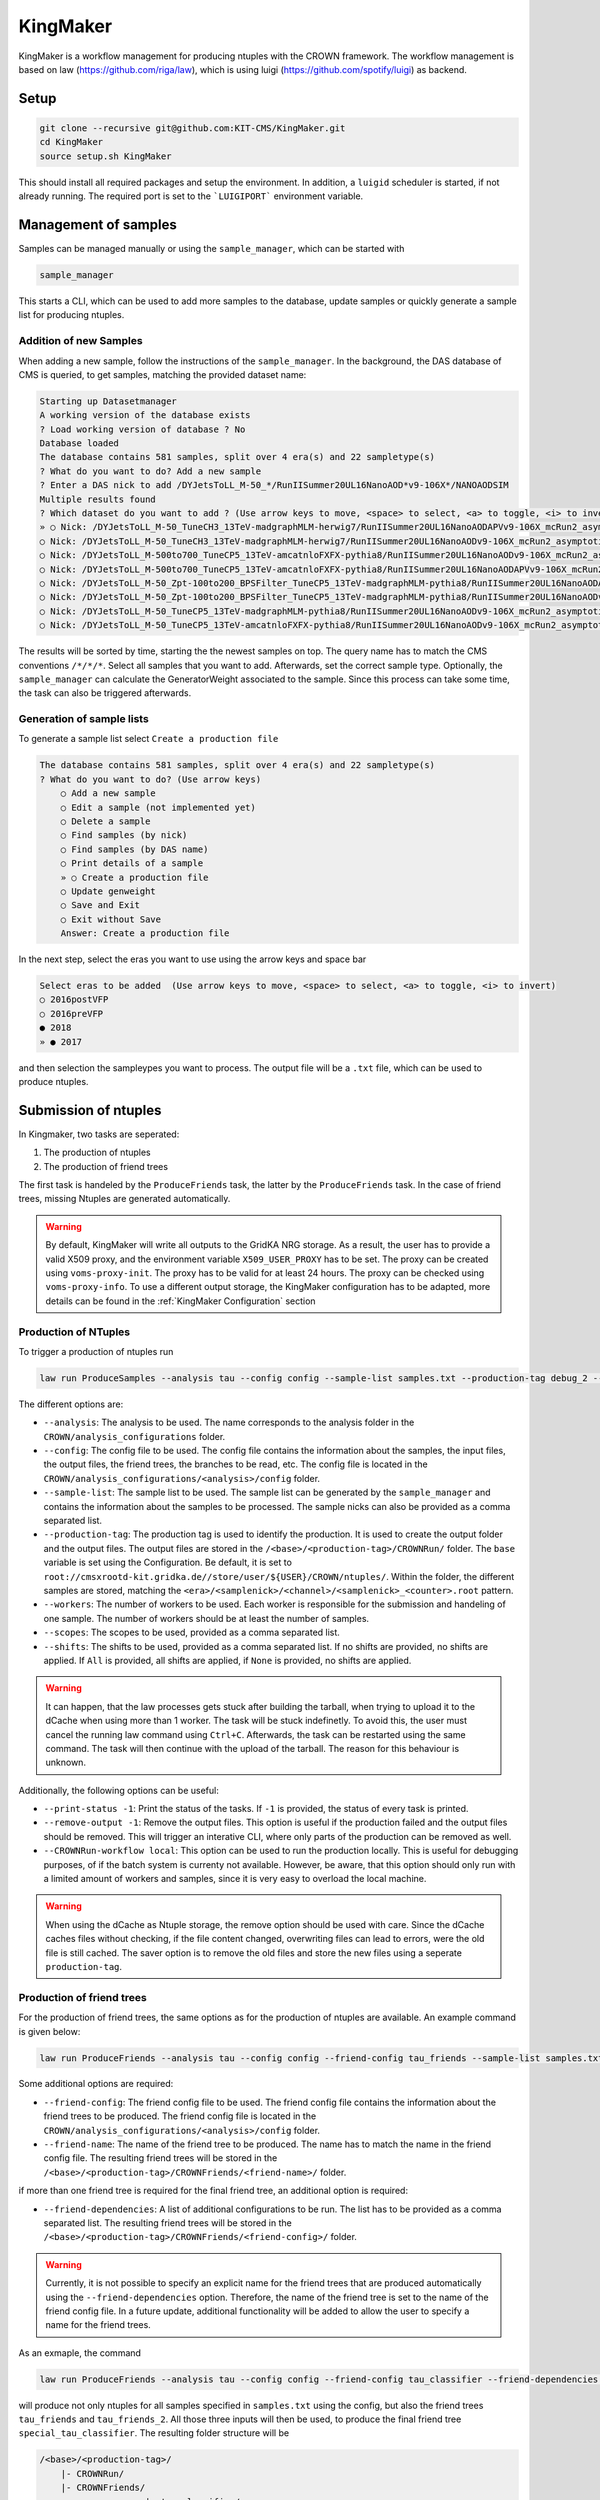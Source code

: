 KingMaker
===========

KingMaker is a workflow management for producing ntuples with the CROWN framework. The workflow management is based on  law (https://github.com/riga/law), which is using  luigi (https://github.com/spotify/luigi) as backend.

Setup
-----

.. code-block:: bash

    git clone --recursive git@github.com:KIT-CMS/KingMaker.git
    cd KingMaker
    source setup.sh KingMaker

This should install all required packages and setup the environment. In addition, a ``luigid`` scheduler is started, if not already running. The required port is set to the ```LUIGIPORT``` environment variable.

Management of samples
---------------------

Samples can be managed manually or using the ``sample_manager``, which can be started with

.. code-block:: bash

    sample_manager

This starts a CLI, which can be used to add more samples to the database, update samples or quickly generate a sample list for producing ntuples.

Addition of new Samples
~~~~~~~~~~~~~~~~~~~~~~~

When adding a new sample, follow the instructions of the ``sample_manager``. In the background, the DAS database of CMS is queried, to get samples, matching the provided dataset name:

.. code-block::

    Starting up Datasetmanager
    A working version of the database exists
    ? Load working version of database ? No
    Database loaded
    The database contains 581 samples, split over 4 era(s) and 22 sampletype(s)
    ? What do you want to do? Add a new sample
    ? Enter a DAS nick to add /DYJetsToLL_M-50_*/RunIISummer20UL16NanoAOD*v9-106X*/NANOAODSIM
    Multiple results found
    ? Which dataset do you want to add ? (Use arrow keys to move, <space> to select, <a> to toggle, <i> to invert)
    » ○ Nick: /DYJetsToLL_M-50_TuneCH3_13TeV-madgraphMLM-herwig7/RunIISummer20UL16NanoAODAPVv9-106X_mcRun2_asymptotic_preVFP_v11-v1/NANOAODSIM - last changed: 03 Jan 2023 11:05 - created: 30 Nov 2022 14:26
    ○ Nick: /DYJetsToLL_M-50_TuneCH3_13TeV-madgraphMLM-herwig7/RunIISummer20UL16NanoAODv9-106X_mcRun2_asymptotic_v17-v1/NANOAODSIM - last changed: 08 Nov 2022 13:17 - created: 08 Nov 2022 05:15
    ○ Nick: /DYJetsToLL_M-500to700_TuneCP5_13TeV-amcatnloFXFX-pythia8/RunIISummer20UL16NanoAODv9-106X_mcRun2_asymptotic_v17-v2/NANOAODSIM - last changed: 05 Nov 2022 22:12 - created: 04 Nov 2022 00:52
    ○ Nick: /DYJetsToLL_M-500to700_TuneCP5_13TeV-amcatnloFXFX-pythia8/RunIISummer20UL16NanoAODAPVv9-106X_mcRun2_asymptotic_preVFP_v11-v1/NANOAODSIM - last changed: 15 Sep 2022 00:09 - created: 14 Sep 2022 22:32
    ○ Nick: /DYJetsToLL_M-50_Zpt-100to200_BPSFilter_TuneCP5_13TeV-madgraphMLM-pythia8/RunIISummer20UL16NanoAODAPVv9-106X_mcRun2_asymptotic_preVFP_v11-v1/NANOAODSIM - last changed: 05 May 2022 07:44 - created: 26 Apr 2022 06:
    ○ Nick: /DYJetsToLL_M-50_Zpt-100to200_BPSFilter_TuneCP5_13TeV-madgraphMLM-pythia8/RunIISummer20UL16NanoAODv9-106X_mcRun2_asymptotic_v17-v1/NANOAODSIM - last changed: 28 Mar 2022 21:51 - created: 28 Mar 2022 19:42
    ○ Nick: /DYJetsToLL_M-50_TuneCP5_13TeV-madgraphMLM-pythia8/RunIISummer20UL16NanoAODv9-106X_mcRun2_asymptotic_v17-v1/NANOAODSIM - last changed: 20 Feb 2022 06:54 - created: 17 Feb 2022 22:29
    ○ Nick: /DYJetsToLL_M-50_TuneCP5_13TeV-amcatnloFXFX-pythia8/RunIISummer20UL16NanoAODv9-106X_mcRun2_asymptotic_v17-v1/NANOAODSIM - last changed: 29 Nov 2021 11:10 - created: 28 Nov 2021 07:54

The results will be sorted by time, starting the the newest samples on top. The query name has to match the CMS conventions ``/*/*/*``. Select all samples that you want to add. Afterwards, set the correct sample type. Optionally, the ``sample_manager`` can calculate the GeneratorWeight associated to the sample. Since this process can take some time, the task can also be triggered afterwards.


Generation of sample lists
~~~~~~~~~~~~~~~~~~~~~~~~~~

To generate a sample list select ``Create a production file``

.. code-block::

    The database contains 581 samples, split over 4 era(s) and 22 sampletype(s)
    ? What do you want to do? (Use arrow keys)
        ○ Add a new sample
        ○ Edit a sample (not implemented yet)
        ○ Delete a sample
        ○ Find samples (by nick)
        ○ Find samples (by DAS name)
        ○ Print details of a sample
        » ○ Create a production file
        ○ Update genweight
        ○ Save and Exit
        ○ Exit without Save
        Answer: Create a production file


In the next step, select the eras you want to use using the arrow keys and space bar

.. code-block::

    Select eras to be added  (Use arrow keys to move, <space> to select, <a> to toggle, <i> to invert)
    ○ 2016postVFP
    ○ 2016preVFP
    ● 2018
    » ● 2017


and then selection the sampleypes you want to process. The output file will be a ``.txt`` file, which can be used to produce ntuples.


Submission of ntuples
---------------------

In Kingmaker, two tasks are seperated:

1. The production of ntuples
2. The production of friend trees

The first task is handeled by the ``ProduceFriends`` task, the latter by the ``ProduceFriends`` task. In the case of friend trees, missing Ntuples are generated automatically.

.. warning::
    By default, KingMaker will write all outputs to the GridKA NRG storage. As a result, the user has to provide a valid X509 proxy, and the environment variable ``X509_USER_PROXY`` has to be set. The proxy can be created using ``voms-proxy-init``. The proxy has to be valid for at least 24 hours. The proxy can be checked using ``voms-proxy-info``.
    To use a different output storage, the KingMaker configuration has to be adapted, more details can be found in the :ref:`KingMaker Configuration` section

Production of NTuples
~~~~~~~~~~~~~~~~~~~~~

To trigger a production of ntuples run

.. code-block:: bash

    law run ProduceSamples --analysis tau --config config --sample-list samples.txt --production-tag debug_2 --workers 10 --scopes mt --print-status -1


The different options are:

- ``--analysis``: The analysis to be used. The name corresponds to the analysis folder in the ``CROWN/analysis_configurations`` folder.
- ``--config``: The config file to be used. The config file contains the information about the samples, the input files, the output files, the friend trees, the branches to be read, etc. The config file is located in the ``CROWN/analysis_configurations/<analysis>/config`` folder.
- ``--sample-list``: The sample list to be used. The sample list can be generated by the ``sample_manager`` and contains the information about the samples to be processed. The sample nicks can also be provided as a comma separated list.
- ``--production-tag``: The production tag is used to identify the production. It is used to create the output folder and the output files. The output files are stored in the ``/<base>/<production-tag>/CROWNRun/`` folder. The ``base`` variable is set using the Configuration. Be default, it is set to ``root://cmsxrootd-kit.gridka.de//store/user/${USER}/CROWN/ntuples/``. Within the folder, the different samples are stored, matching the ``<era>/<samplenick>/<channel>/<samplenick>_<counter>.root`` pattern.
- ``--workers``: The number of workers to be used. Each worker is responsible for the submission and handeling of one sample. The number of workers should be at least the number of samples.
- ``--scopes``: The scopes to be used, provided as a comma separated list.
- ``--shifts``: The shifts to be used, provided as a comma separated list. If no shifts are provided, no shifts are applied. If ``All`` is provided, all shifts are applied, if ``None`` is provided, no shifts are applied.

.. warning::
    It can happen, that the law processes gets stuck after building the tarball, when trying to upload it to the dCache when using more than 1 worker. The task will be stuck indefinetly. To avoid this, the user must cancel the running law command using ``Ctrl+C``. Afterwards, the task can be restarted using the same command. The task will then continue with the upload of the tarball. The reason for this behaviour is unknown.


Additionally, the following options can be useful:

- ``--print-status -1``: Print the status of the tasks. If ``-1`` is provided, the status of every task is printed.
- ``--remove-output -1``: Remove the output files. This option is useful if the production failed and the output files should be removed. This will trigger an interative CLI, where only parts of the production can be removed as well.
- ``--CROWNRun-workflow local``: This option can be used to run the production locally. This is useful for debugging purposes, of if the batch system is currenty not available. However, be aware, that this option should only run with a limited amount of workers and samples, since it is very easy to overload the local machine.

.. warning::
    When using the dCache as Ntuple storage, the remove option should be used with care. Since the dCache caches files without checking, if the file content changed, overwriting files can lead to errors, were the old file is still cached. The saver option is to remove the old files and store the new files using a seperate ``production-tag``.


Production of friend trees
~~~~~~~~~~~~~~~~~~~~~~~~~~

For the production of friend trees, the same options as for the production of ntuples are available. An example command is given below:

.. code-block:: bash

    law run ProduceFriends --analysis tau --config config --friend-config tau_friends --sample-list samples.txt --shifts None --friend-name test --production-tag debugging_v81 --workers 2

Some additional options are required:

- ``--friend-config``: The friend config file to be used. The friend config file contains the information about the friend trees to be produced. The friend config file is located in the ``CROWN/analysis_configurations/<analysis>/config`` folder.
- ``--friend-name``: The name of the friend tree to be produced. The name has to match the name in the friend config file. The resulting friend trees will be stored in the ``/<base>/<production-tag>/CROWNFriends/<friend-name>/`` folder.

if more than one friend tree is required for the final friend tree, an additional option is required:

- ``--friend-dependencies``: A list of additional configurations to be run. The list has to be provided as a comma separated list. The resulting friend trees will be stored in the ``/<base>/<production-tag>/CROWNFriends/<friend-config>/`` folder.

.. warning::
    Currently, it is not possible to specify an explicit name for the friend trees that are produced automatically using the ``--friend-dependencies`` option. Therefore, the name of the friend tree is set to the name of the friend config file. In a future update, additional functionality will be added to allow the user to specify a name for the friend trees.

As an exmaple, the command

.. code-block:: bash

    law run ProduceFriends --analysis tau --config config --friend-config tau_classifier --friend-dependencies tau_friends,tau_friends_2 --sample-list samples.txt --shifts None --friend-name special_tau_classifier --production-tag debugging_v81 --workers 2

will produce not only ntuples for all samples specified in ``samples.txt`` using the config, but also the friend trees ``tau_friends`` and ``tau_friends_2``. All those three inputs will then be used, to produce the final friend tree ``special_tau_classifier``. The resulting folder structure will be

.. code-block::

    /<base>/<production-tag>/
        |- CROWNRun/
        |- CROWNFriends/
                        |- tau_classifier/
                        |- tau_friends/      (name automatically generated)
                        |- tau_friends_2/    (name automatically generated)


To perform the generation of friend trees locally, use

- ``--CROWNFriends-workflow local --CROWNRun-workflow local``: This option can be used to run the production locally. This is useful for debugging purposes, of if the batch system is currenty not available. However, be aware, that this option should only run with a limited amount of workers and samples, since it is very easy to overload the local machine.



KingMaker Configuration
-----------------------

The two relevant configuration files can be found in the ``lawluigi_configs`` folder. They are called ``KingMaker_law.cfg`` and ``KingMaker_luigi.cfg``.

.. warning::
    Most default parameters in the Configuration are chosen such that only minimal changes are required. Nevertheless, the user should check the configuration files before running KingMaker.

In the ``KingMaker_law.cfg`` file, the different tasks are defined. Also, the remote filesystem is defined here:

.. code-block::

    [wlcg_fs]
    base: root://cmsxrootd-kit.gridka.de//store/user/${USER}/CROWN/ntuples/
    use_cache: True
    cache_root: /tmp/${USER}/
    cache_max_size: 20000

In general, it is good practice to use the ``use_cache`` option. This will cache the files locally, which can speed up the processing. The ``cache_max_size`` option defines the maximum size of the cache in MB. If the cache is full, the oldest files are removed from the cache.

The ``base`` option defines the base path of the remote filesystem. The ``${USER}`` variable is replaced by the username. The ``base`` path is used to define the output path of the ntuples and friend trees. The ``base`` path is also used to define the input path of the friend trees. The ``base`` path should be set to the path of the dCache storage.

The ``KingMaker_luigi.cfg`` file contains the configuration of the different tasks. The most important options are defined in the ``[DEFAULT]`` section and include setting for the HTCondor job submission. Parameters defined in the ``[DEFAULT]`` section can be overwritten in the task specific sections.

.. code-block::

    name = KingMaker
    ENV_NAME = KingMaker
    wlcg_path = root://cmsxrootd-kit.gridka.de//store/user/${USER}/CROWN/ntuples/
    htcondor_accounting_group = cms.higgs
    htcondor_remote_job = True
    htcondor_universe = docker
    htcondor_docker_image = mschnepf/slc7-condocker:latest
    transfer_logs = True
    local_scheduler = True
    tolerance = 0.00
    acceptance = 1.00
    ; submit only missing htcondor workflow branches (should always be true)
    only_missing = True

    ; bootstrap file to be sourced at beginning of htcondor jobs (relative PATH to framework.py)
    bootstrap_file = setup_law_remote.sh
    files_per_task = 10
    ; scopes and shifts are to be provided in the config, or as command line arguments via --scope and --shift
    ; in both cases, the values are expected to be comma-separated lists without spaces or quotes
    scopes = mt,et
    shifts = None

Here, the ``wlcg_path`` option should be set to the same path, as the ``base`` path in the ``KingMaker_law.cfg``. The different ``htconddor_`` parameters have to be adopted according to the requirements of the batch system. For the two tasks, that are run remotely, different job requirements can be set. The ``files_per_task`` option defines the number of files to be processed per task. The ``scopes`` and ``shifts`` options define the scopes and shifts to be used. These two parameters can also be provided as command line arguments, which is the recommended way.

.. code-block::

    [CROWNRun]
    ; HTCondor
    htcondor_walltime = 10800
    htcondor_request_memory = 16000
    htcondor_requirements = TARGET.ProvidesCPU && TARGET.ProvidesIO
    htcondor_request_disk = 20000000
    htcondor_request_cpus = 4
    # for these eras, only one file per task is processed
    problematic_eras = ["2018B", "2017C", "2016B-ver2"]

    [CROWNFriends]
    ; HTCondor
    htcondor_walltime = 10800
    htcondor_request_memory = 16000
    htcondor_requirements = TARGET.ProvidesCPU && TARGET.ProvidesIO
    htcondor_request_disk = 20000000
    # friends have to be run in single core mode to ensure a correct order of the tree entries
    htcondor_request_cpus = 1

The ``problematic_eras`` option is used to define eras, where only one file per task is processed. This can be required, if the NanoAOD input files have a change in their structure, e.g. if trigger paths are modified. To avoid problems in these cases, jobs can be processed with only one input file. This will slow down the processing, but ensures that the processing is not stopped by a single file. Disk, walltime and other requirements can be set in the task specific sections.

.. warning::
    For friend trees, multiprocessing is not possible, since the resulting friend tree must have the same order as the input tree. Therefore, the ``htcondor_request_cpus`` option has be set to 1, which will disable multiprocessing.

For a more complete description of the different options, please refer to the overcomplete configuration in the law repository (https://github.com/riga/law/blob/master/law.cfg.example).